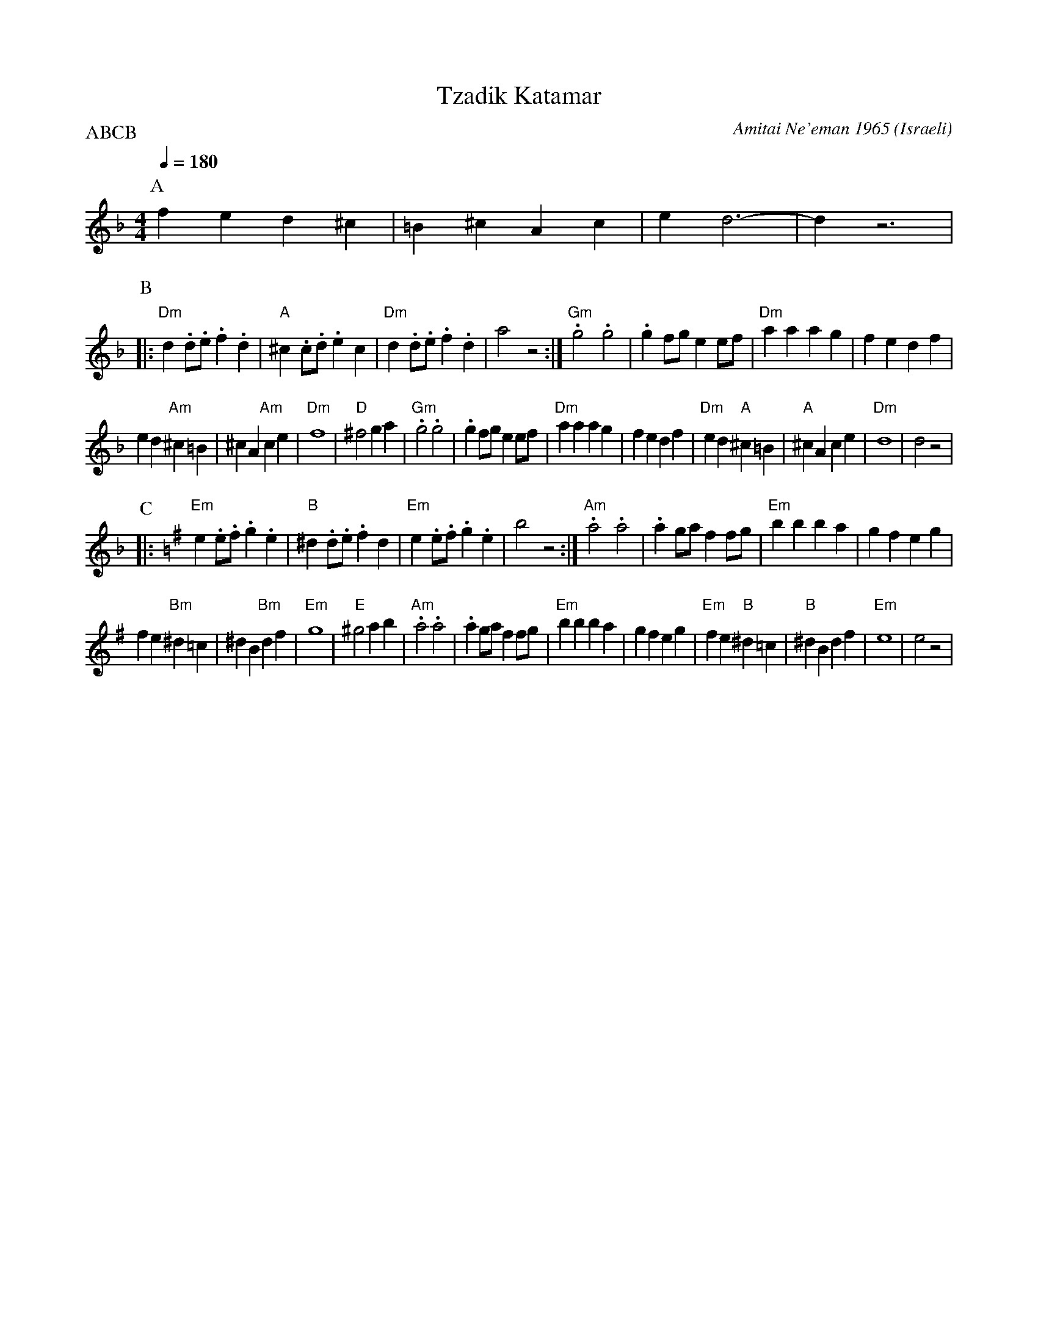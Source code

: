 X: 197
T:Tzadik Katamar
C:Amitai Ne'eman 1965
D:Israel Folk Dance Souvenir (Tikva-148)
O:Israeli
I:choreographer Y. Gaby
F: http://www.youtube.com/watch?v=w5x9v-1rbeg
F: http://www.youtube.com/watch?v=V6AC6O-KDU8
Q:1/4=180
L:1/8
M:4/4
P:ABCB
K:Dm
P:A
   f2 e2 d2 ^c2        | =B2 ^c2 A2 c2     | e2 d6-             | d2 z6       |
P:B
|: "Dm"d2 .d.e .f2 .d2 | "A"^c2 .c.d .e2 c2| "Dm"d2 .d.e .f2 .d2| a4 z4       :|\
   "Gm".g4 .g4         | .g2 fg e2 ef      | "Dm"a2 a2 a2 g2    | f2 e2 d2 f2 |
   e2 d2 "Am"^c2 =B2   | ^c2 A2 "Am"c2 e2  | "Dm"f8             | "D"^f4 g2 a2|\
   "Gm".g4 .g4         | .g2 fg e2 ef      | "Dm"a2 a2 a2 g2    | f2 e2 d2 f2 |\
   "Dm"e2 d2 "A"^c2 =B2| "A"^c2 A2 c2 e2   | "Dm"d8             |d4 z4        |
P:C
K:Em
|: "Em"e2 .e.f .g2 .e2 | "B"^d2 .d.e .f2 d2| "Em"e2 .e.f .g2 .e2| b4 z4       :|\
   "Am" .a4 .a4        | .a2 ga f2 fg      | "Em" b2 b2 b2 a2   | g2 f2 e2 g2 |
   f2 e2 "Bm" ^d2 =c2  |^d2 B2 "Bm"d2 f2   | "Em"g8             | "E"^g4 a2 b2|\
   "Am".a4 .a4         | .a2 ga f2 fg      | "Em" b2 b2 b2 a2   | g2 f2 e2 g2 |\
   "Em"f2 e2 "B"^d2 =c2| "B"^d2 B2 d2 f2   | "Em"e8             |e4 z4        |
